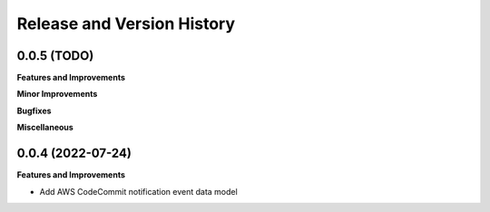 .. _release_history:

Release and Version History
==============================================================================


0.0.5 (TODO)
~~~~~~~~~~~~~~~~~~~~~~~~~~~~~~~~~~~~~~~~~~~~~~~~~~~~~~~~~~~~~~~~~~~~~~~~~~~~~~
**Features and Improvements**

**Minor Improvements**

**Bugfixes**

**Miscellaneous**


0.0.4 (2022-07-24)
~~~~~~~~~~~~~~~~~~~~~~~~~~~~~~~~~~~~~~~~~~~~~~~~~~~~~~~~~~~~~~~~~~~~~~~~~~~~~~
**Features and Improvements**

- Add AWS CodeCommit notification event data model
